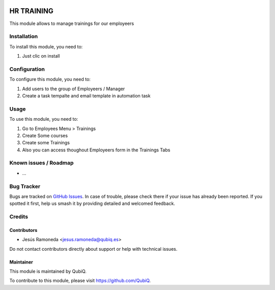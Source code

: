 .. image:: https://img.shields.io/badge/license-AGPL--3-blue.png
   :target: https://www.gnu.org/licenses/agpl
   :alt: License: AGPL-3

===========
HR TRAINING
===========

This module allows to manage trainings for our employeers

Installation
============

To install this module, you need to:

#. Just clic on install

Configuration
=============

To configure this module, you need to:

1. Add users to the group of Employeers / Manager
2. Create a task tempalte and email template in automation task

Usage
=====

To use this module, you need to:

#. Go to Employees Menu > Trainings
#. Create Some courses
#. Create some Trainings
#. Also you can access thoughout Employeers form in the Trainings Tabs


Known issues / Roadmap
======================

* ...

Bug Tracker
===========

Bugs are tracked on `GitHub Issues
<https://github.com/QubiQ/qu-server-tools/issues>`_. In case of trouble, please
check there if your issue has already been reported. If you spotted it first,
help us smash it by providing detailed and welcomed feedback.

Credits
=======

Contributors
------------

* Jesús Ramoneda <jesus.ramoneda@qubiq.es>

Do not contact contributors directly about support or help with technical issues.

Maintainer
----------

.. image:: https://pbs.twimg.com/profile_images/702799639855157248/ujffk9GL_200x200.png
   :alt: QubiQ
   :target: https://www.qubiq.es

This module is maintained by QubiQ.

To contribute to this module, please visit https://github.com/QubiQ.
